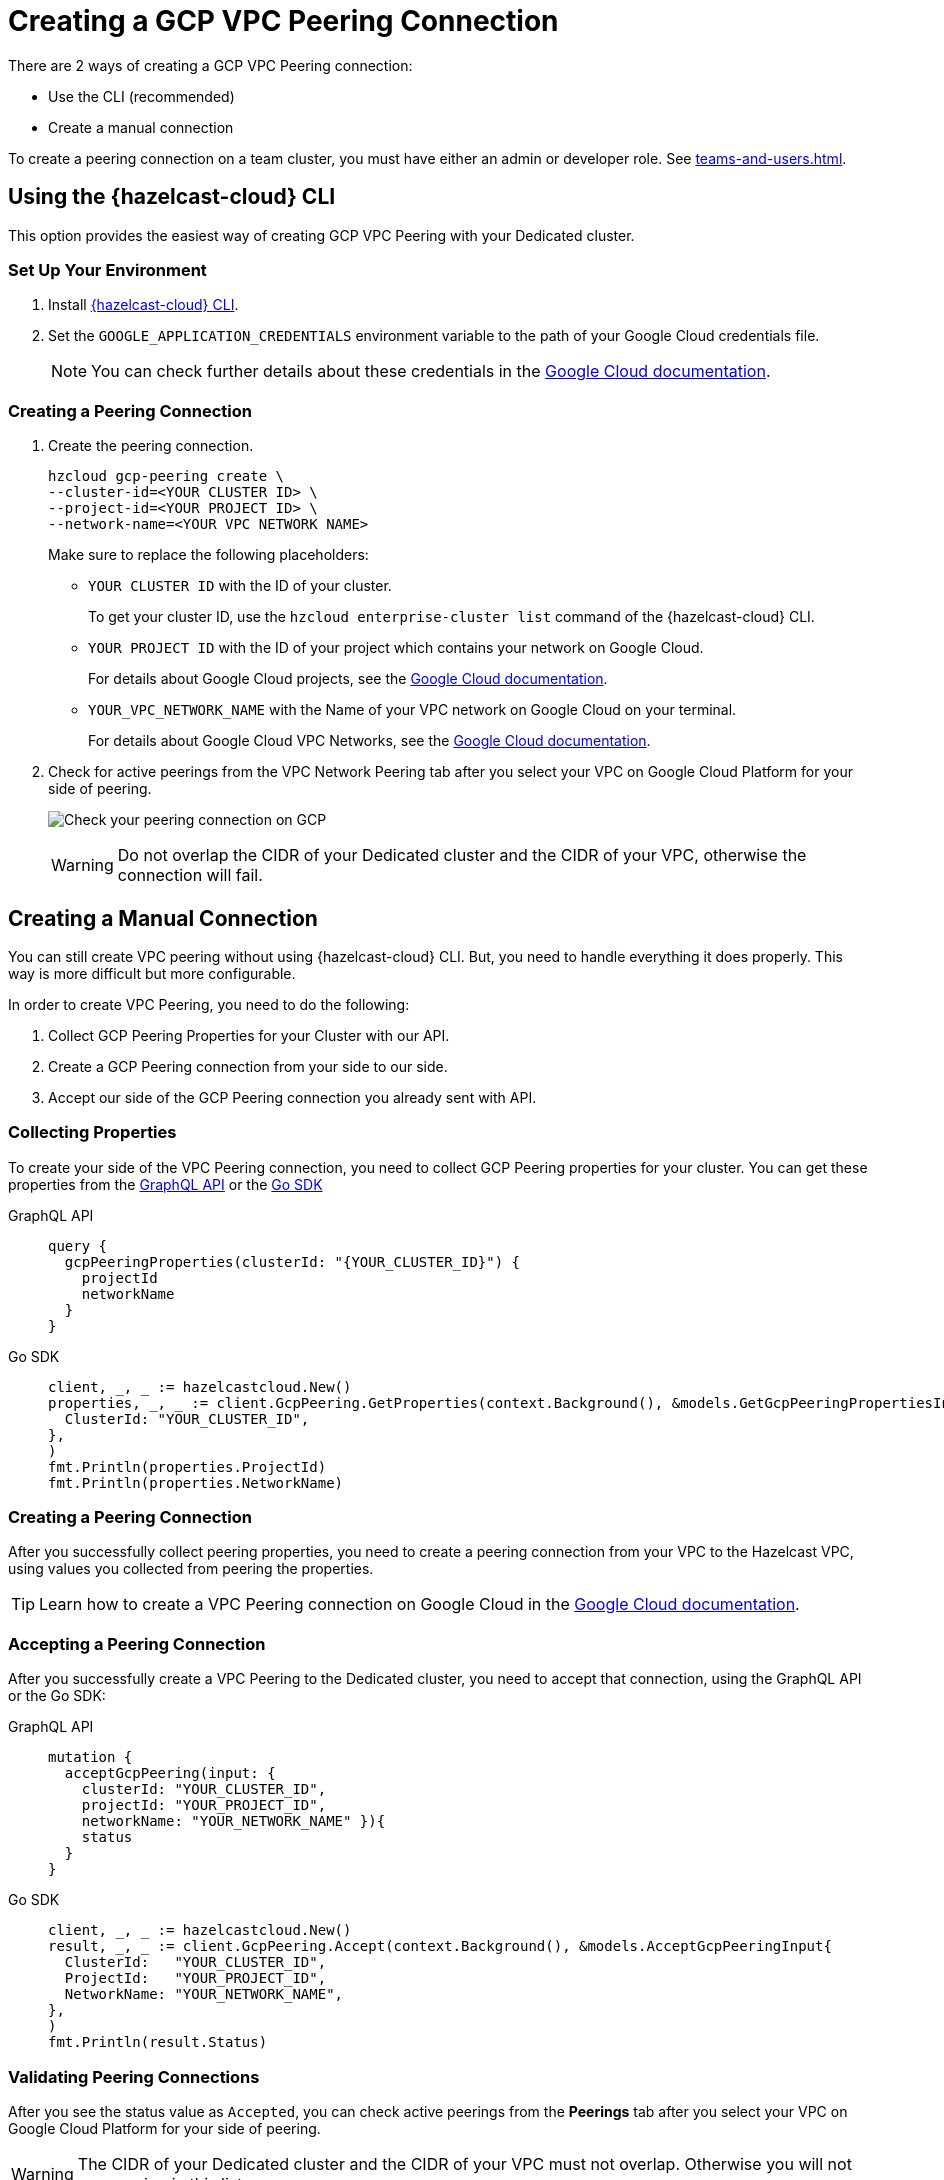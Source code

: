 = Creating a GCP VPC Peering Connection
:url-google-cloud-authentication: https://cloud.google.com/docs/authentication/getting-started
:url-google-cloud-projects: https://cloud.google.com/resource-manager/docs/creating-managing-projects
:url-google-cloud-vpc-peering: https://cloud.google.com/vpc/docs/using-vpc-peering#creating_a_peering_configuration
:url-google-cloud-vpc: https://cloud.google.com/vpc/docs/using-vpc
:page-dedicated: true

There are 2 ways of creating a GCP VPC Peering connection:

- Use the CLI (recommended)
- Create a manual connection

To create a peering connection on a team cluster, you must have either an admin or developer role. See xref:teams-and-users.adoc[].

== Using the {hazelcast-cloud} CLI

This option provides the easiest way of creating GCP VPC Peering with your Dedicated cluster.
 
=== Set Up Your Environment

. Install link:{page-url-github-cloud-cli}[{hazelcast-cloud} CLI].

. Set the `GOOGLE_APPLICATION_CREDENTIALS` environment variable to the path of your Google Cloud credentials file. 
+
NOTE: You can check further details about these credentials in the link:{url-google-cloud-authentication}[Google Cloud documentation].

=== Creating a Peering Connection

. Create the peering connection.
+
[source,shell]
----
hzcloud gcp-peering create \
--cluster-id=<YOUR CLUSTER ID> \
--project-id=<YOUR PROJECT ID> \
--network-name=<YOUR VPC NETWORK NAME>
----
+
Make sure to replace the following placeholders:
+
- `YOUR CLUSTER ID` with the ID of your cluster.
+
To get your cluster ID, use the `hzcloud enterprise-cluster list` command of the {hazelcast-cloud} CLI.
- `YOUR PROJECT ID` with the ID of your project which contains your network on Google Cloud.
+
For details about Google Cloud projects, see the link:{url-google-cloud-projects}[Google Cloud documentation].
- `YOUR_VPC_NETWORK_NAME` with the Name of your VPC network on Google Cloud 
on your terminal.
+
For details about Google Cloud VPC Networks, see the link:{url-google-cloud-vpc}[Google Cloud documentation].

. Check for active peerings from the VPC Network Peering tab after you select your VPC on Google Cloud Platform for your side of peering.
+
image:validate-gcp-peering.png[Check your peering connection on GCP]
+
WARNING: Do not overlap the CIDR of your Dedicated cluster and the CIDR of your VPC, otherwise the connection will fail.

== Creating a Manual Connection

You can still create VPC peering without using {hazelcast-cloud} CLI. But, you need to handle everything it does properly. This way is more difficult but more configurable.

In order to create VPC Peering, you need to do the following:

. Collect GCP Peering Properties for your Cluster with our API. 
. Create a GCP Peering connection from your side to our side.
. Accept our side of the GCP Peering connection you already sent with API.

=== Collecting Properties

To create your side of the VPC Peering connection, you need to collect GCP Peering properties for your cluster. 
You can get these properties from the link:{page-url-cloud-api}[GraphQL API] or the link:{page-url-github-go-sdk}[Go SDK]

[tabs] 
====
GraphQL API:: 
+ 
--
[source,javascript]
----
query {
  gcpPeeringProperties(clusterId: "{YOUR_CLUSTER_ID}") {
    projectId
    networkName
  }
}
----
--
Go SDK:: 
+ 
--
[source,go]
----
client, _, _ := hazelcastcloud.New()
properties, _, _ := client.GcpPeering.GetProperties(context.Background(), &models.GetGcpPeeringPropertiesInput{
  ClusterId: "YOUR_CLUSTER_ID",
},
)
fmt.Println(properties.ProjectId)
fmt.Println(properties.NetworkName)
----
--
==== 

=== Creating a Peering Connection

After you successfully collect peering properties, you need to create a peering connection from your VPC to the Hazelcast VPC, using values you collected from peering the properties.

TIP: Learn how to create a VPC Peering connection on Google Cloud in the link:{url-google-cloud-vpc-peering}[Google Cloud documentation].

=== Accepting a Peering Connection

After you successfully create a VPC Peering to the Dedicated cluster, you need to accept that connection, using the GraphQL API or the Go SDK:

[tabs] 
====
GraphQL API:: 
+ 
--
[source,javascript]
----
mutation {
  acceptGcpPeering(input: {
    clusterId: "YOUR_CLUSTER_ID", 
    projectId: "YOUR_PROJECT_ID",
    networkName: "YOUR_NETWORK_NAME" }){
    status
  }
}
----
--
Go SDK:: 
+ 
--
[source,go]
----
client, _, _ := hazelcastcloud.New()
result, _, _ := client.GcpPeering.Accept(context.Background(), &models.AcceptGcpPeeringInput{
  ClusterId:   "YOUR_CLUSTER_ID",
  ProjectId:   "YOUR_PROJECT_ID",
  NetworkName: "YOUR_NETWORK_NAME",
},
)
fmt.Println(result.Status)
----
--
==== 

=== Validating Peering Connections

After you see the status value as `Accepted`, you can check active peerings from the *Peerings* tab after you select your VPC on Google Cloud Platform for your side of peering. 

WARNING: The CIDR of your Dedicated cluster and the CIDR of your VPC must not overlap. Otherwise you will not see peering in this list.

== Listing Peering Connections

You can list Google Cloud Platform peerings for your cluster on GCP from the {hazelcast-cloud} console by going to *Cluster Details > Settings > VPC Peerings* one by one.

You can check where the connection is established by checking Project ID and Network Name on the list.

Also, you can use the Go SDK, {hazelcast-cloud} CLI for this.

[tabs] 
====
{hazelcast-cloud} CLI:: 
+ 
--
[source,shell]
----
hzcloud gcp-peering list --cluster-id={YOUR_CLUSTER_ID}
----
--
Go SDK:: 
+ 
--
[source,go]
----
client, _, _ := hazelcastcloud.New()
peerings, _, _ := client.GcpPeering.List(context.Background(), &models.ListGcpPeeringsInput{
  ClusterId:   "YOUR_CLUSTER_ID",
},
)
for _,peer := range *peerings {
  fmt.Println(peer.Id)
  fmt.Println(peer.NetworkName)
  fmt.Println(peer.ProjectId)
}
----
--
====

== Deleting Peering Connections

You can delete Google Cloud Platform peerings from your Dedicated cluster in the {hazelcast-cloud} console as well as the Go SDK and the {hazelcast-cloud} CLI.

[tabs] 
====
{hazelcast-cloud} CLI:: 
+ 
--
[source,shell]
----
hzcloud gcp-peering delete --peeering-id={ID_OF_PEERING}
----
--
Go SDK:: 
+ 
--
[source,go]
----
client, _, _ := hazelcastcloud.New()
result, _, _ := client.GcpPeering.Delete(context.Background(), &models.DeleteGcpPeeringInput{
  Id: "ID_OF_PEERING",
},
)
fmt.Println(result)
----
--
====
